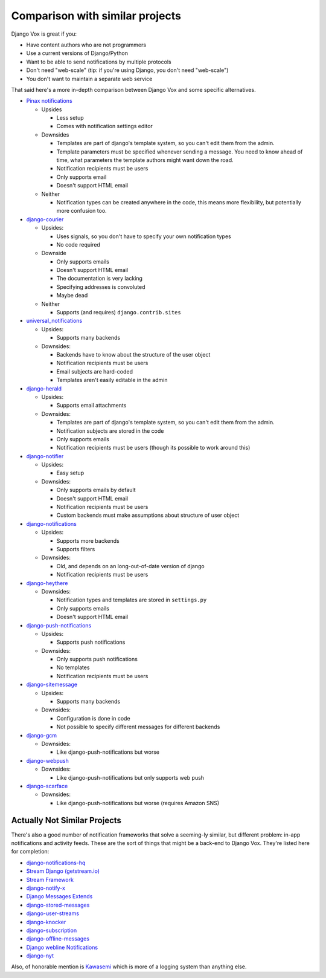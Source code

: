 Comparison with similar projects
================================

Django Vox is great if you:

* Have content authors who are not programmers
* Use a current versions of Django/Python
* Want to be able to send notifications by multiple protocols
* Don't need "web-scale" (tip: if you're using Django, you don't
  need "web-scale")
* You don't want to maintain a separate web service

That said here's a more in-depth comparison between Django Vox and
some specific alternatives.


* `Pinax notifications <https://pypi.python.org/pypi/pinax-notifications>`_

  - Upsides

    + Less setup
    + Comes with notification settings editor

  - Downsides

    + Templates are part of django's template system, so you can't edit
      them from the admin.
    + Template parameters must be specified whenever sending a message.
      You need to know ahead of time, what parameters the template authors
      might want down the road.
    + Notification recipients must be users
    + Only supports email
    + Doesn't support HTML email

  - Neither

    + Notification types can be created anywhere in the code, this means
      more flexibility, but potentially more confusion too.

* `django-courier <https://github.com/h3/django-courier>`_

  - Upsides:

    + Uses signals, so you don't have to specify your own notification types
    + No code required

  - Downside

    + Only supports emails
    + Doesn't support HTML email
    + The documentation is very lacking
    + Specifying addresses is convoluted
    + Maybe dead

  - Neither

    + Supports (and requires) ``django.contrib.sites``

* `universal_notifications <https://pypi.python.org/pypi/universal_notifications>`_

  - Upsides:

    + Supports many backends

  - Downsides:

    + Backends have to know about the structure of the user object
    + Notification recipients must be users
    + Email subjects are hard-coded
    + Templates aren't easily editable in the admin

* `django-herald <https://pypi.python.org/pypi/django-herald>`_

  - Upsides:

    + Supports email attachments

  - Downsides:

    + Templates are part of django's template system, so you can't edit
      them from the admin.
    + Notification subjects are stored in the code
    + Only supports emails
    + Notification recipients must be users (though its possible to work
      around this)

* `django-notifier <http://pypi.python.org/pypi/django-notifier>`_

  - Upsides:

    + Easy setup

  - Downsides:

    + Only supports emails by default
    + Doesn't support HTML email
    + Notification recipients must be users
    + Custom backends must make assumptions about structure of user object

* `django-notifications <http://pypi.python.org/pypi/django-notifications>`_

  - Upsides:

    + Supports more backends
    + Supports filters

  - Downsides:

    + Old, and depends on an long-out-of-date version of django
    + Notification recipients must be users

* `django-heythere <http://pypi.python.org/pypi/django-heythere>`_

  - Downsides:

    + Notification types and templates are stored in ``settings.py``
    + Only supports emails
    + Doesn't support HTML email

* `django-push-notifications <https://pypi.python.org/pypi/django-push-notifications>`_

  - Upsides:

    + Supports push notifications

  - Downsides:

    + Only supports push notifications
    + No templates
    + Notification recipients must be users

* `django-sitemessage <https://pypi.python.org/pypi/django-sitemessage>`_

  - Upsides:

    + Supports many backends

  - Downsides:

    + Configuration is done in code
    + Not possible to specify different messages for different backends

* `django-gcm <https://pypi.python.org/pypi/django-gcm/>`_

  - Downsides:

    + Like django-push-notifications but worse

* `django-webpush <https://pypi.python.org/pypi/django-webpush>`_

  - Downsides:

    + Like django-push-notifications but only supports web push

* `django-scarface <https://pypi.python.org/pypi/django-scarface>`_

  - Downsides:

    + Like django-push-notifications but worse (requires Amazon SNS)


Actually Not Similar Projects
-----------------------------

There's also a good number of notification frameworks that solve a
seeming-ly similar, but different problem: in-app notifications and
activity feeds. These are the sort of things that might be a back-end
to Django Vox. They're listed here for completion:

* `django-notifications-hq <https://pypi.python.org/pypi/django-notifications-hq>`_
* `Stream Django (getstream.io) <https://pypi.python.org/pypi/stream-django>`_
* `Stream Framework <https://pypi.python.org/pypi/stream_framework>`_
* `django-notify-x <https://pypi.python.org/pypi/django-notify-x>`_
* `Django Messages Extends <https://pypi.python.org/pypi/django-messages-extends>`_
* `django-stored-messages <https://pypi.python.org/pypi/django-stored-messages/1.4.0>`_
* `django-user-streams <https://pypi.python.org/pypi/django-user-streams>`_
* `django-knocker <https://pypi.python.org/pypi/django-knocker>`_
* `django-subscription <https://pypi.python.org/pypi/django-subscription>`_
* `django-offline-messages <https://pypi.python.org/pypi/django-offline-messages>`_
* `Django webline Notifications <https://pypi.python.org/pypi/django-webline-notifications>`_
* `django-nyt <https://pypi.python.org/pypi/django-nyt>`_

Also, of honorable mention is `Kawasemi <https://pypi.python.org/pypi/kawasemi/>`_
which is more of a logging system than anything else.


